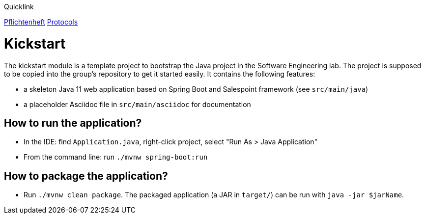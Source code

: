 Quicklink

link:https://github.com/st-tu-dresden-praktikum/swt19w24/tree/srs/src/main/asciidoc/srs[Pflichtenheft]
link:https://github.com/st-tu-dresden-praktikum/swt19w24/tree/master/src/main/asciidoc/protocols[Protocols]

= Kickstart

The kickstart module is a template project to bootstrap the Java project in the Software Engineering lab.
The project is supposed to be copied into the group's repository to get it started easily.
It contains the following features:

* a skeleton Java 11 web application based on Spring Boot and Salespoint framework (see `src/main/java`)
* a placeholder Asciidoc file in `src/main/asciidoc` for documentation

== How to run the application?

* In the IDE: find `Application.java`, right-click project, select "Run As > Java Application"
* From the command line: run `./mvnw spring-boot:run`

== How to package the application?

* Run `./mvnw clean package`. The packaged application (a JAR in `target/`) can be run with `java -jar $jarName`.
